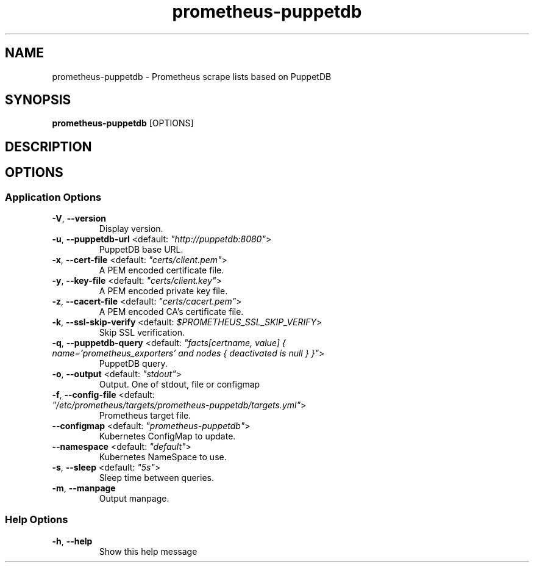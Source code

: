 .TH prometheus-puppetdb 1 "23 March 2018"
.SH NAME
prometheus-puppetdb \- Prometheus scrape lists based on PuppetDB
.SH SYNOPSIS
\fBprometheus-puppetdb\fP [OPTIONS]
.SH DESCRIPTION

.SH OPTIONS
.SS Application Options
.TP
\fB\fB\-V\fR, \fB\-\-version\fR\fP
Display version.
.TP
\fB\fB\-u\fR, \fB\-\-puppetdb-url\fR <default: \fI"http://puppetdb:8080"\fR>\fP
PuppetDB base URL.
.TP
\fB\fB\-x\fR, \fB\-\-cert-file\fR <default: \fI"certs/client.pem"\fR>\fP
A PEM encoded certificate file.
.TP
\fB\fB\-y\fR, \fB\-\-key-file\fR <default: \fI"certs/client.key"\fR>\fP
A PEM encoded private key file.
.TP
\fB\fB\-z\fR, \fB\-\-cacert-file\fR <default: \fI"certs/cacert.pem"\fR>\fP
A PEM encoded CA's certificate file.
.TP
\fB\fB\-k\fR, \fB\-\-ssl-skip-verify\fR <default: \fI$PROMETHEUS_SSL_SKIP_VERIFY\fR>\fP
Skip SSL verification.
.TP
\fB\fB\-q\fR, \fB\-\-puppetdb-query\fR <default: \fI"facts[certname, value] { name='prometheus_exporters' and nodes { deactivated is null } }"\fR>\fP
PuppetDB query.
.TP
\fB\fB\-o\fR, \fB\-\-output\fR <default: \fI"stdout"\fR>\fP
Output. One of stdout, file or configmap
.TP
\fB\fB\-f\fR, \fB\-\-config-file\fR <default: \fI"/etc/prometheus/targets/prometheus-puppetdb/targets.yml"\fR>\fP
Prometheus target file.
.TP
\fB\fB\-\-configmap\fR <default: \fI"prometheus-puppetdb"\fR>\fP
Kubernetes ConfigMap to update.
.TP
\fB\fB\-\-namespace\fR <default: \fI"default"\fR>\fP
Kubernetes NameSpace to use.
.TP
\fB\fB\-s\fR, \fB\-\-sleep\fR <default: \fI"5s"\fR>\fP
Sleep time between queries.
.TP
\fB\fB\-m\fR, \fB\-\-manpage\fR\fP
Output manpage.
.SS Help Options
.TP
\fB\fB\-h\fR, \fB\-\-help\fR\fP
Show this help message

